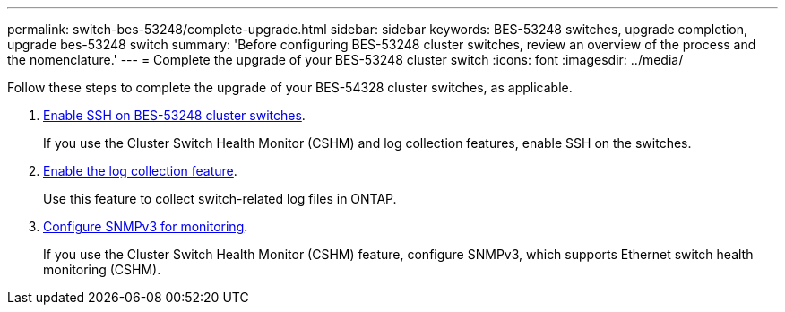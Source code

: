 ---
permalink: switch-bes-53248/complete-upgrade.html
sidebar: sidebar
keywords: BES-53248 switches, upgrade completion, upgrade bes-53248 switch
summary: 'Before configuring BES-53248 cluster switches, review an overview of the process and the nomenclature.'
---
= Complete the upgrade of your BES-53248 cluster switch
:icons: font
:imagesdir: ../media/

[.lead]
//Before upgrading your BES-53248 cluster switches, review the configuration overview.
Follow these steps to complete the upgrade of your BES-54328 cluster switches, as applicable.

//. link:upgrade-efos-software.html[Upgrade your EFOS version]. 

//Download and install the Ethernet Fabric OS (EFOS) software on the BES-53248 cluster switch.

//. link:upgrade-rcf.html[Upgrade your RCF version]. 

//Upgrade the RCF on the BES-53248 cluster switch, and then verify the ports for any additional licenses after the RCF is applied.

. link:configure-ssh.html[Enable SSH on BES-53248 cluster switches]. 
+
If you use the Cluster Switch Health Monitor (CSHM) and log collection features, enable SSH on the switches.
+
. link:configure-log-collection.html[Enable the log collection feature]. 
+
Use this feature to collect switch-related log files in ONTAP.
+
. link:CSHM_snmpv3.html[Configure SNMPv3 for monitoring].
+
If you use the Cluster Switch Health Monitor (CSHM) feature, configure SNMPv3, which supports Ethernet switch health monitoring (CSHM).


// New content for GH issues #72, 109, 124, AFFFASDOC-212, 2024-APR-02
